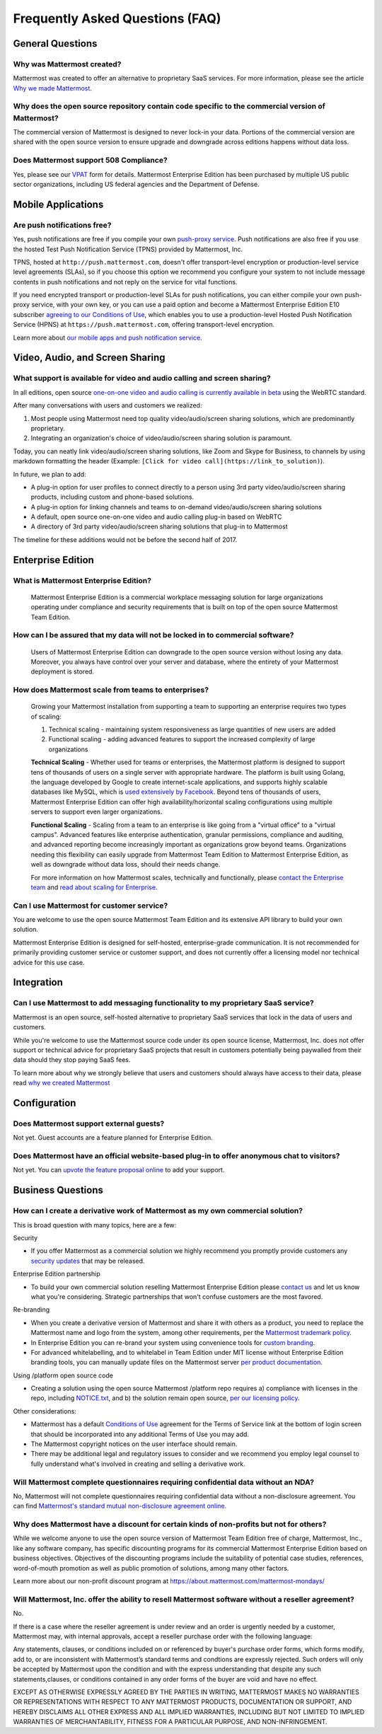 Frequently Asked Questions (FAQ)
=================================

General Questions
-----------------

Why was Mattermost created?
~~~~~~~~~~~~~~~~~~~~~~~~~~~~~~~~~~~~~~

Mattermost was created to offer an alternative to proprietary SaaS services. For more information, please see the article `Why we made Mattermost <https://www.mattermost.org/why-we-made-mattermost-an-open-source-slack-alternative/>`_.

Why does the open source repository contain code specific to the commercial version of Mattermost?
~~~~~~~~~~~~~~~~~~~~~~~~~~~~~~~~~~~~~~~~~~~~~~~~~~~~~~~~~~~~~~~~~~~~~~~~~~~~~~~~~~~~~~~~~~~~~~~~~~~~~~~~~~~~~~~~~~

The commercial version of Mattermost is designed to never lock-in your data. Portions of the commercial version are shared with the open source version to ensure upgrade and downgrade across editions happens without data loss.

Does Mattermost support 508 Compliance? 
~~~~~~~~~~~~~~~~~~~~~~~~~~~~~~~~~~~~~~~~~~

Yes, please see our `VPAT <https://docs.mattermost.com/overview/vpat.html>`_ form for details. Mattermost Enterprise Edition has been purchased by multiple US public sector organizations, including US federal agencies and the Department of Defense. 

Mobile Applications
-------------------

Are push notifications free?
~~~~~~~~~~~~~~~~~~~~~~~~~~~~~~~~~~~~~~~~~~~~~~~~

Yes, push notifications are free if you compile your own `push-proxy service <https://github.com/mattermost/mattermost-push-proxy>`_. Push notifications are also free if you use the hosted Test Push Notification Service (TPNS) provided by Mattermost, Inc.

TPNS, hosted at ``http://push.mattermost.com``, doesn't offer transport-level encryption or production-level service level agreements (SLAs), so if you choose this option we recommend you configure your system to not include message contents in push notifications and not reply on the service for vital functions.

If you need encrypted transport or production-level SLAs for push notifications, you can either compile your own push-proxy service, with your own key, or you can use a paid option and become a Mattermost Enterprise Edition E10 subscriber `agreeing to our Conditions of Use <https://about.mattermost.com/default-terms/>`_, which enables you to use a production-level Hosted Push Notification Service (HPNS) at ``https://push.mattermost.com``, offering transport-level encryption.

Learn more about `our mobile apps and push notification service <https://docs.mattermost.com/deployment/push.html>`_.


Video, Audio, and Screen Sharing
----------------------------------------

What support is available for video and audio calling and screen sharing?
~~~~~~~~~~~~~~~~~~~~~~~~~~~~~~~~~~~~~~~~~~~~~~~~~~~~~~~~~~~~~~~~~~~~~~~~~

In all editions, open source `one-on-one video and audio calling is currently available in beta <https://docs.mattermost.com/deployment/webrtc.html>`_ using the WebRTC standard.

After many conversations with users and customers we realized:

1. Most people using Mattermost need top quality video/audio/screen sharing solutions, which are predominantly proprietary.
2. Integrating an organization's choice of video/audio/screen sharing solution is paramount.

Today, you can neatly link video/audio/screen sharing solutions, like Zoom and Skype for Business, to channels by using markdown formatting the header (Example: ``[Click for video call](https://link_to_solution)``).

In future, we plan to add:

- A plug-in option for user profiles to connect directly to a person using 3rd party video/audio/screen sharing products, including custom and phone-based solutions.
- A plug-in option for linking channels and teams to on-demand video/audio/screen sharing solutions
- A default, open source one-on-one video and audio calling plug-in based on WebRTC
- A directory of 3rd party video/audio/screen sharing solutions that plug-in to Mattermost

The timeline for these additions would not be before the second half of 2017.

Enterprise Edition
------------------

What is Mattermost Enterprise Edition?
~~~~~~~~~~~~~~~~~~~~~~~~~~~~~~~~~~~~~~

    Mattermost Enterprise Edition is a commercial workplace messaging solution for large organizations operating under compliance and security requirements that is built on top of the open source Mattermost Team Edition.

How can I be assured that my data will not be locked in to commercial software?
~~~~~~~~~~~~~~~~~~~~~~~~~~~~~~~~~~~~~~~~~~~~~~~~~~~~~~~~~~~~~~~~~~~~~~~~~~~~~~~~~~~~~~~~~~~~~~~~~~~~~~~~~~~~~~~~~~

    Users of Mattermost Enterprise Edition can downgrade to the open source version without losing any data. Moreover, you always have control over your server and database, where the entirety of your Mattermost deployment is stored.

How does Mattermost scale from teams to enterprises?
~~~~~~~~~~~~~~~~~~~~~~~~~~~~~~~~~~~~~~~~~~~~~~~~~~~~~~~~~~~~~~~~~~~~~~~~~~~~

    Growing your Mattermost installation from supporting a team to supporting an enterprise requires two types of scaling:

    1. Technical scaling - maintaining system responsiveness as large quantities of new users are added
    2. Functional scaling - adding advanced features to support the increased complexity of large organizations

    **Technical Scaling** - Whether used for teams or enterprises, the Mattermost platform is designed to support tens of thousands of users on a single server with appropriate hardware. The platform is built using Golang, the language developed by Google to create internet-scale applications, and supports highly scalable databases like MySQL, which is `used extensively by Facebook <https://www.facebook.com/notes/facebook-engineering/mysql-and-database-engineering-mark-callaghan/10150599729938920/>`_. Beyond tens of thousands of users,  Mattermost Enterprise Edition can offer high availability/horizontal scaling configurations using multiple servers to support even larger organizations.

    **Functional Scaling** - Scaling from a team to an enterprise is like going from a "virtual office" to a "virtual campus". Advanced features like enterprise authentication, granular permissions, compliance and auditing, and advanced reporting become increasingly important as organizations grow beyond teams. Organizations needing this flexibility can easily upgrade from Mattermost Team Edition to Mattermost Enterprise Edition, as well as downgrade without data loss, should their needs change.

    For more information on how Mattermost scales, technically and functionally, please `contact the Enterprise team <https://about.mattermost.com/contact/>`_ and `read about scaling for Enterprise <https://docs.mattermost.com/deployment/scaling.html>`_.

Can I use Mattermost for customer service?
~~~~~~~~~~~~~~~~~~~~~~~~~~~~~~~~~~~~~~~~~~~~~~~~~~~~~~~~~~~~~~~~~~~~~~~~~~~~

You are welcome to use the open source Mattermost Team Edition and its extensive API library to build your own solution.

Mattermost Enterprise Edition is designed for self-hosted, enterprise-grade communication. It is not recommended for primarily providing customer service or customer support, and does not currently offer a licensing model nor technical advice for this use case.

Integration
------------------

Can I use Mattermost to add messaging functionality to my proprietary SaaS service?
~~~~~~~~~~~~~~~~~~~~~~~~~~~~~~~~~~~~~~~~~~~~~~~~~~~~~~~~~~~~~~~~~~~~~~~~~~~~~~~~~~~~~

Mattermost is an open source, self-hosted alternative to proprietary SaaS services that lock in the data of users and customers.

While you're welcome to use the Mattermost source code under its open source license, Mattermost, Inc. does not offer support or technical advice for proprietary SaaS projects that result in customers potentially being paywalled from their data should they stop paying SaaS fees.

To learn more about why we strongly believe that users and customers should always have access to their data, please read `why we created Mattermost <https://www.mattermost.org/why-we-made-mattermost-an-open-source-slack-alternative/>`_

Configuration
------------------

Does Mattermost support external guests?
~~~~~~~~~~~~~~~~~~~~~~~~~~~~~~~~~~~~~~~~~~~~~~~~~~~~~~~~~~~~~~~~~~~~~~~~~~~~~~~~~~~~~

Not yet. Guest accounts are a feature planned for Enterprise Edition.

Does Mattermost have an official website-based plug-in to offer anonymous chat to visitors?
~~~~~~~~~~~~~~~~~~~~~~~~~~~~~~~~~~~~~~~~~~~~~~~~~~~~~~~~~~~~~~~~~~~~~~~~~~~~~~~~~~~~~~~~~~~~~

Not yet. You can `upvote the feature proposal online <https://mattermost.uservoice.com/forums/306457-general/suggestions/8810731-implement-a-site-chat-feature>`_ to add your support.




Business Questions
------------------

How can I create a derivative work of Mattermost as my own commercial solution?
~~~~~~~~~~~~~~~~~~~~~~~~~~~~~~~~~~~~~~~~~~~~~~~~~~~~~~~~~~~~~~~~~~~~~~~~~~~~~~~~~~~~~~~~~~~~~

This is broad question with many topics, here are a few:

Security

- If you offer Mattermost as a commercial solution we highly recommend you promptly provide customers any `security updates <http://about.mattermost.com/security-updates/>`_ that may be released.

Enterprise Edition partnership

- To build your own commercial solution reselling Mattermost Enterprise Edition please `contact us <https://about.mattermost.com/contact/>`_ and let us know what you're considering. Strategic partnerships that won't confuse customers are the most favored.

Re-branding

- When you create a derivative version of Mattermost and share it with others as a product, you need to replace the Mattermost name and logo from the system, among other requirements, per the `Mattermost trademark policy. <https://www.mattermost.org/trademark-standards-of-use/>`_
- In Enterprise Edition you can re-brand your system using convenience tools for `custom branding <https://docs.mattermost.com/administration/config-settings.html#customization>`_.
- For advanced whitelabelling, and to whitelabel in Team Edition under MIT license without Enterprise Edition branding tools, you can manually update files on the Mattermost server `per product documentation. <https://github.com/mattermost/docs/issues/1006>`_

Using /platform open source code

- Creating a solution using the open source Mattermost /platform repo requires a) compliance with licenses in the repo, including `NOTICE.txt <https://github.com/mattermost/platform/blob/master/NOTICE.txt>`_, and b) the solution remain open source, `per our licensing policy <https://www.mattermost.org/licensing/>`_.

Other considerations:

- Mattermost has a default `Conditions of Use <https://docs.mattermost.com/administration/config-settings.html#terms-of-service-link>`_ agreement for the Terms of Service link at the bottom of login screen that should be incorporated into any additional Terms of Use you may add.
- The Mattermost copyright notices on the user interface should remain.
- There may be additional legal and regulatory issues to consider and we recommend you employ legal counsel to fully understand what's involved in creating and selling a derivative work.


Will Mattermost complete questionnaires requiring confidential data without an NDA?
~~~~~~~~~~~~~~~~~~~~~~~~~~~~~~~~~~~~~~~~~~~~~~~~~~~~~~~~~~~~~~~~~~~~~~~~~~~~~~~~~~~~~~~~~~~~~

No, Mattermost will not complete questionnaires requiring confidential data without a non-disclosure agreement. You can find `Mattermost's standard mutual non-disclosure agreement online. <https://docs.google.com/document/d/10Qc2kxxZGYNzp9b19oEhItRM01OPyrWRISJ2rbm1gvc/edit>`_

Why does Mattermost have a discount for certain kinds of non-profits but not for others?
~~~~~~~~~~~~~~~~~~~~~~~~~~~~~~~~~~~~~~~~~~~~~~~~~~~~~~~~~~~~~~~~~~~~~~~~~~~~~~~~~~~~~~~~

While we welcome anyone to use the open source version of Mattermost Team Edition free of charge, Mattermost, Inc., like any software company, has specific discounting programs for its commercial Mattermost Enterprise Edition based on business objectives. Objectives of the discounting programs include the suitability of potential case studies, references, word-of-mouth promotion as well as public promotion of solutions, among many other factors.

Learn more about our non-profit discount program at https://about.mattermost.com/mattermost-mondays/

Will Mattermost, Inc. offer the ability to resell Mattermost software without a reseller agreement?
~~~~~~~~~~~~~~~~~~~~~~~~~~~~~~~~~~~~~~~~~~~~~~~~~~~~~~~~~~~~~~~~~~~~~~~~~~~~~~~~~~~~~~~~~~~~~~~~~~~~~~~~~~~~~~~

No.

If there is a case where the reseller agreement is under review and an order is urgently needed by a customer, Mattermost may, with internal approvals, accept a reseller purchase order with the following language:

Any statements, clauses, or conditions included on or referenced by buyer's purchase order forms, which forms modify, add to, or are inconsistent with Mattermost’s standard terms and condtions are expressly rejected. Such orders will only be accepted by Mattermost upon the condition and with the express understanding that despite any such statements,clauses, or conditions contained in any order forms of the buyer are void and have no effect.

EXCEPT AS OTHERWISE EXPRESSLY AGREED BY THE PARTIES IN WRITING, MATTERMOST MAKES NO WARRANTIES OR REPRESENTATIONS WITH RESPECT TO ANY MATTERMOST PRODUCTS, DOCUMENTATION OR SUPPORT, AND HEREBY DISCLAIMS ALL OTHER EXPRESS AND ALL IMPLIED WARRANTIES, INCLUDING BUT NOT LIMITED TO IMPLIED WARRANTIES OF MERCHANTABILITY, FITNESS FOR A PARTICULAR PURPOSE, AND NON-INFRINGEMENT.
